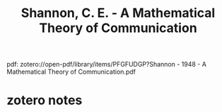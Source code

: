 :PROPERTIES:
:ID:       b16e1034-526a-4766-98f1-23b4b51ceb36
:ROAM_REFS: @shannonMathematicalTheoryCommunication1948
:mtime:    20240419042748 20240331192241
:ctime:    20240331192241
:END:
#+title: Shannon, C. E. - A Mathematical Theory of Communication
pdf: zotero://open-pdf/library/items/PFGFUDGP?Shannon - 1948 - A Mathematical Theory of Communication.pdf
* zotero notes
